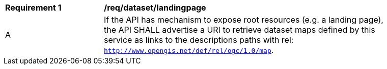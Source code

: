 [[req_dataset-landingpage]]
[width="90%",cols="2,6a"]
|===
^|*Requirement {counter:req-id}* |*/req/dataset/landingpage*
^|A | If the API has mechanism to expose root resources (e.g. a landing page), the API SHALL advertise a URI to retrieve dataset maps defined by this service as links to the descriptions paths with rel: `http://www.opengis.net/def/rel/ogc/1.0/map`.
|===
